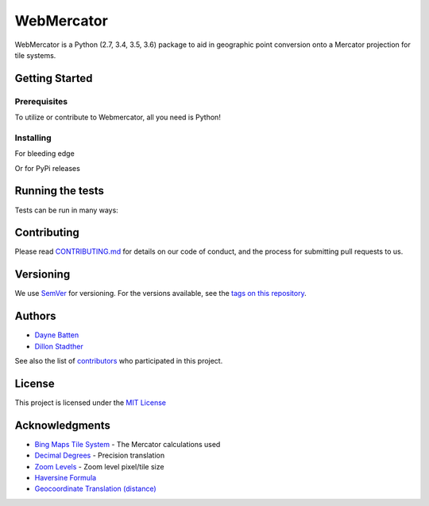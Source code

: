 ===========
WebMercator
===========

.. image:: https://travis-ci.org/republicwireless-open/webmercator.svg?branch=master
    :target: https://travis-ci.org/republicwireless-open/webmercator

.. image:: https://codecov.io/gh/republicwireless-open/webmercator/branch/master/graph/badge.svg
    :target: https://codecov.io/gh/republicwireless-open/webmercator

.. image:: https://img.shields.io/pypi/v/webmercator.svg?style=flat
    :target: https://pypi.python.org/pypi/webmercator

.. image:: https://img.shields.io/badge/License-MIT-yellow.svg
    :target: https://opensource.org/licenses/MIT

WebMercator is a Python (2.7, 3.4, 3.5, 3.6) package to aid in geographic point conversion onto a Mercator projection for tile systems.


Getting Started
---------------

Prerequisites
^^^^^^^^^^^^^

To utilize or contribute to Webmercator, all you need is Python!

Installing
^^^^^^^^^^

For bleeding edge

.. code-block:: shell
    # keeping the repo local
    git clone git@github.com:republicwireless-open/webmercator
    cd webmercator
    python setup.py install

    # only install; no need to clone
    pip install git+https://github.com/republicwireless-open/webmercator@master

Or for PyPi releases

.. code-block:: shell
    pip install webmercator>=0.1.0


Running the tests
-----------------

Tests can be run in many ways:

.. code-block:: shell
    # runs all tests, in all environments
    path/to/tox

    # runs all tests, only in Python 2.7
    path/to/tox -e py27

    # runs specific test class, only in Python 3.6
    path/to/tox -e py36 tests/point.py

    # runs specific test class, only in Python 3.6
    path/to/tox -e py36 tests/point.py:TestPoint

    # runs specific test class, only in Python 3.6
    path/to/tox -e py36 tests/point.py:TestPoint.test_init_empty

    # only runs style guide tests
    path/to/tox -e flake8

Contributing
------------

Please read `CONTRIBUTING.md <https://github.com/republicwireless-open/webmercator/blob/master/.github/CONTRIBUTING.md>`_ for details on our code of conduct, and the process for submitting pull requests to us.

Versioning
----------

We use `SemVer <http://semver.org/>`_ for versioning. For the versions available, see the `tags on this repository <https://github.com/republicwireless-open/webmercator/tags>`_.

Authors
-------

* `Dayne Batten <https://github.com/daynebatten>`_
* `Dillon Stadther <https://github.com/dlstadther>`_

See also the list of `contributors <https://github.com/republicwireless-open/webmercator/contributors>`_ who participated in this project.

License
-------

This project is licensed under the `MIT License <https://github.com/republicwireless-open/webmercator/blob/master/LICENSE>`_

Acknowledgments
---------------

* `Bing Maps Tile System <https://msdn.microsoft.com/en-us/library/bb259689.aspx>`_ - The Mercator calculations used
* `Decimal Degrees <https://en.wikipedia.org/wiki/Decimal_degrees>`_ - Precision translation
* `Zoom Levels <https://wiki.openstreetmap.org/wiki/Zoom_levels>`_ - Zoom level pixel/tile size
* `Haversine Formula <https://en.wikipedia.org/wiki/Haversine_formula>`_
* `Geocoordinate Translation (distance) <https://www.movable-type.co.uk/scripts/latlong.html>`_
